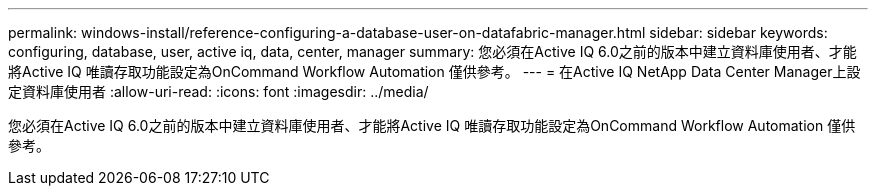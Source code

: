---
permalink: windows-install/reference-configuring-a-database-user-on-datafabric-manager.html 
sidebar: sidebar 
keywords: configuring, database, user, active iq, data, center, manager 
summary: 您必須在Active IQ 6.0之前的版本中建立資料庫使用者、才能將Active IQ 唯讀存取功能設定為OnCommand Workflow Automation 僅供參考。 
---
= 在Active IQ NetApp Data Center Manager上設定資料庫使用者
:allow-uri-read: 
:icons: font
:imagesdir: ../media/


[role="lead"]
您必須在Active IQ 6.0之前的版本中建立資料庫使用者、才能將Active IQ 唯讀存取功能設定為OnCommand Workflow Automation 僅供參考。
